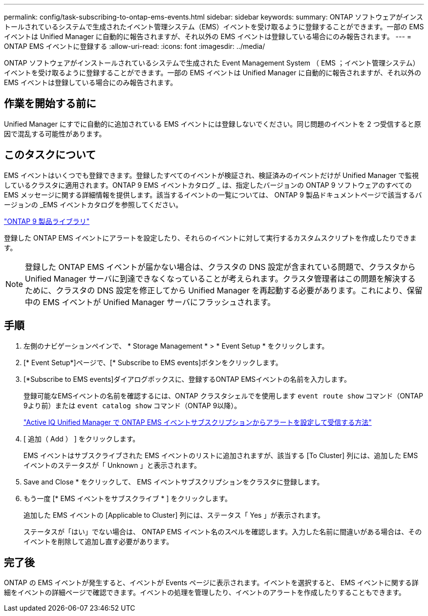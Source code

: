 ---
permalink: config/task-subscribing-to-ontap-ems-events.html 
sidebar: sidebar 
keywords:  
summary: ONTAP ソフトウェアがインストールされているシステムで生成されたイベント管理システム（EMS）イベントを受け取るように登録することができます。一部の EMS イベントは Unified Manager に自動的に報告されますが、それ以外の EMS イベントは登録している場合にのみ報告されます。 
---
= ONTAP EMS イベントに登録する
:allow-uri-read: 
:icons: font
:imagesdir: ../media/


[role="lead"]
ONTAP ソフトウェアがインストールされているシステムで生成された Event Management System （ EMS ；イベント管理システム）イベントを受け取るように登録することができます。一部の EMS イベントは Unified Manager に自動的に報告されますが、それ以外の EMS イベントは登録している場合にのみ報告されます。



== 作業を開始する前に

Unified Manager にすでに自動的に追加されている EMS イベントには登録しないでください。同じ問題のイベントを 2 つ受信すると原因で混乱する可能性があります。



== このタスクについて

EMS イベントはいくつでも登録できます。登録したすべてのイベントが検証され、検証済みのイベントだけが Unified Manager で監視しているクラスタに適用されます。ONTAP 9 EMS イベントカタログ _ は、指定したバージョンの ONTAP 9 ソフトウェアのすべての EMS メッセージに関する詳細情報を提供します。該当するイベントの一覧については、 ONTAP 9 製品ドキュメントページで該当するバージョンの _EMS イベントカタログを参照してください。

https://mysupport.netapp.com/documentation/productlibrary/index.html?productID=62286["ONTAP 9 製品ライブラリ"]

登録した ONTAP EMS イベントにアラートを設定したり、それらのイベントに対して実行するカスタムスクリプトを作成したりできます。

[NOTE]
====
登録した ONTAP EMS イベントが届かない場合は、クラスタの DNS 設定が含まれている問題で、クラスタから Unified Manager サーバに到達できなくなっていることが考えられます。クラスタ管理者はこの問題を解決するために、クラスタの DNS 設定を修正してから Unified Manager を再起動する必要があります。これにより、保留中の EMS イベントが Unified Manager サーバにフラッシュされます。

====


== 手順

. 左側のナビゲーションペインで、 * Storage Management * > * Event Setup * をクリックします。
. [* Event Setup*]ページで、[* Subscribe to EMS events]ボタンをクリックします。
. [*Subscribe to EMS events]ダイアログボックスに、登録するONTAP EMSイベントの名前を入力します。
+
登録可能なEMSイベントの名前を確認するには、ONTAP クラスタシェルでを使用します `event route show` コマンド（ONTAP 9より前）または `event catalog show` コマンド（ONTAP 9以降）。

+
https://kb.netapp.com/Advice_and_Troubleshooting/Data_Infrastructure_Management/OnCommand_Suite/How_to_configure_and_receive_alerts_from_ONTAP_EMS_Event_Subscription_in_Active_IQ_Unified_Manager["Active IQ Unified Manager で ONTAP EMS イベントサブスクリプションからアラートを設定して受信する方法"]

. [ 追加（ Add ） ] をクリックします。
+
EMS イベントはサブスクライブされた EMS イベントのリストに追加されますが、該当する [To Cluster] 列には、追加した EMS イベントのステータスが「 Unknown 」と表示されます。

. Save and Close * をクリックして、 EMS イベントサブスクリプションをクラスタに登録します。
. もう一度 [* EMS イベントをサブスクライブ * ] をクリックします。
+
追加した EMS イベントの [Applicable to Cluster] 列には、ステータス「 Yes 」が表示されます。

+
ステータスが「はい」でない場合は、 ONTAP EMS イベント名のスペルを確認します。入力した名前に間違いがある場合は、そのイベントを削除して追加し直す必要があります。





== 完了後

ONTAP の EMS イベントが発生すると、イベントが Events ページに表示されます。イベントを選択すると、 EMS イベントに関する詳細をイベントの詳細ページで確認できます。イベントの処理を管理したり、イベントのアラートを作成したりすることもできます。
